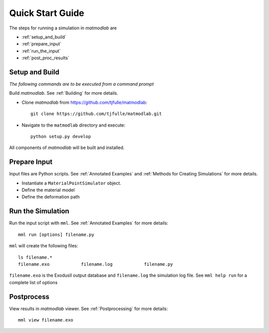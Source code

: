 
Quick Start Guide
#################

The steps for running a simulation in *matmodlab* are

* :ref:`setup_and_build`
* :ref:`prepare_input`
* :ref:`run_the_input`
* :ref:`post_proc_results`

.. _setup_and_build:

Setup and Build
===============

*The following commands are to be executed from a command prompt*

Build *matmodlab*.  See :ref:`Building` for more details.

* Clone *matmodlab* from `<https://github.com/tjfulle/matmodlab>`_::

   git clone https://github.com/tjfulle/matmodlab.git

* Navigate to the ``matmodlab`` directory and execute::

   python setup.py develop

All components of *matmodlab* will be built and installed.

.. _prepare_input:

Prepare Input
=============

Input files are Python scripts. See :ref:`Annotated Examples` and :ref:`Methods for Creating Simulations` for more details.

* Instantiate a ``MaterialPointSimulator`` object.
* Define the material model
* Define the deformation path

.. _run_the_input:

Run the Simulation
==================

Run the input script with ``mml``.  See :ref:`Annotated Examples` for more
details::

  mml run [options] filename.py

``mml`` will create the following files::

  ls filename.*
  filename.exo            filename.log            filename.py

``filename.exo`` is the ExodusII output database and ``filename.log`` the simulation
log file. See ``mml help run`` for a complete list of options

.. _post_proc_results:

Postprocess
===========

View results in *matmodlab* viewer.  See :ref:`Postprocessing` for more details::

  mml view filename.exo

